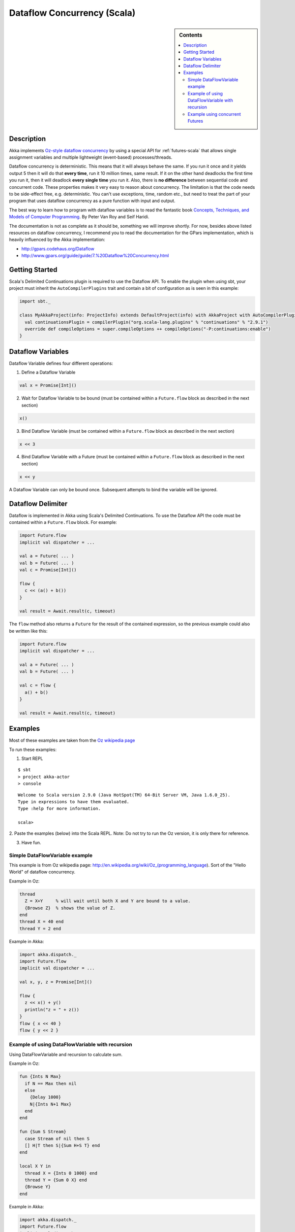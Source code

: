 Dataflow Concurrency (Scala)
============================

.. sidebar:: Contents

   .. contents:: :local:

Description
-----------

Akka implements `Oz-style dataflow concurrency <http://www.mozart-oz.org/documentation/tutorial/node8.html#chapter.concurrency>`_ by using a special API for :ref:`futures-scala` that allows single assignment variables and multiple lightweight (event-based) processes/threads.

Dataflow concurrency is deterministic. This means that it will always behave the same. If you run it once and it yields output 5 then it will do that **every time**, run it 10 million times, same result. If it on the other hand deadlocks the first time you run it, then it will deadlock **every single time** you run it. Also, there is **no difference** between sequential code and concurrent code. These properties makes it very easy to reason about concurrency. The limitation is that the code needs to be side-effect free, e.g. deterministic. You can't use exceptions, time, random etc., but need to treat the part of your program that uses dataflow concurrency as a pure function with input and output.

The best way to learn how to program with dataflow variables is to read the fantastic book `Concepts, Techniques, and Models of Computer Programming <http://www.info.ucl.ac.be/%7Epvr/book.html>`_. By Peter Van Roy and Seif Haridi.

The documentation is not as complete as it should be, something we will improve shortly. For now, besides above listed resources on dataflow concurrency, I recommend you to read the documentation for the GPars implementation, which is heavily influenced by the Akka implementation:

* `<http://gpars.codehaus.org/Dataflow>`_
* `<http://www.gpars.org/guide/guide/7.%20Dataflow%20Concurrency.html>`_

Getting Started
---------------

Scala's Delimited Continuations plugin is required to use the Dataflow API. To enable the plugin when using sbt, your project must inherit the ``AutoCompilerPlugins`` trait and contain a bit of configuration as is seen in this example:

.. code-block:: scala

  import sbt._

  class MyAkkaProject(info: ProjectInfo) extends DefaultProject(info) with AkkaProject with AutoCompilerPlugins {
    val continuationsPlugin = compilerPlugin("org.scala-lang.plugins" % "continuations" % "2.9.1")
    override def compileOptions = super.compileOptions ++ compileOptions("-P:continuations:enable")
  }

Dataflow Variables
------------------

Dataflow Variable defines four different operations:

1. Define a Dataflow Variable

.. code-block:: scala

  val x = Promise[Int]()

2. Wait for Dataflow Variable to be bound (must be contained within a ``Future.flow`` block as described in the next section)

.. code-block:: scala

  x()

3. Bind Dataflow Variable (must be contained within a ``Future.flow`` block as described in the next section)

.. code-block:: scala

  x << 3

4. Bind Dataflow Variable with a Future (must be contained within a ``Future.flow`` block as described in the next section)

.. code-block:: scala

  x << y

A Dataflow Variable can only be bound once. Subsequent attempts to bind the variable will be ignored.

Dataflow Delimiter
------------------

Dataflow is implemented in Akka using Scala's Delimited Continuations. To use the Dataflow API the code must be contained within a ``Future.flow`` block. For example:

.. code-block:: scala

  import Future.flow
  implicit val dispatcher = ...

  val a = Future( ... )
  val b = Future( ... )
  val c = Promise[Int]()

  flow {
    c << (a() + b())
  }

  val result = Await.result(c, timeout)

The ``flow`` method also returns a ``Future`` for the result of the contained expression, so the previous example could also be written like this:

.. code-block:: scala

  import Future.flow
  implicit val dispatcher = ...

  val a = Future( ... )
  val b = Future( ... )

  val c = flow {
    a() + b()
  }

  val result = Await.result(c, timeout)

Examples
--------

Most of these examples are taken from the `Oz wikipedia page <http://en.wikipedia.org/wiki/Oz_%28programming_language%29>`_

To run these examples:

1. Start REPL

::

  $ sbt
  > project akka-actor
  > console

::

  Welcome to Scala version 2.9.0 (Java HotSpot(TM) 64-Bit Server VM, Java 1.6.0_25).
  Type in expressions to have them evaluated.
  Type :help for more information.

  scala>

2. Paste the examples (below) into the Scala REPL.
Note: Do not try to run the Oz version, it is only there for reference.

3. Have fun.

Simple DataFlowVariable example
^^^^^^^^^^^^^^^^^^^^^^^^^^^^^^^

This example is from Oz wikipedia page: http://en.wikipedia.org/wiki/Oz_(programming_language).
Sort of the "Hello World" of dataflow concurrency.

Example in Oz:

.. code-block:: ruby

  thread
    Z = X+Y     % will wait until both X and Y are bound to a value.
    {Browse Z}  % shows the value of Z.
  end
  thread X = 40 end
  thread Y = 2 end

Example in Akka:

.. code-block:: scala

  import akka.dispatch._
  import Future.flow
  implicit val dispatcher = ...

  val x, y, z = Promise[Int]()

  flow {
    z << x() + y()
    println("z = " + z())
  }
  flow { x << 40 }
  flow { y << 2 }

Example of using DataFlowVariable with recursion
^^^^^^^^^^^^^^^^^^^^^^^^^^^^^^^^^^^^^^^^^^^^^^^^

Using DataFlowVariable and recursion to calculate sum.

Example in Oz:

.. code-block:: ruby

  fun {Ints N Max}
    if N == Max then nil
    else
      {Delay 1000}
      N|{Ints N+1 Max}
    end
  end

  fun {Sum S Stream}
    case Stream of nil then S
    [] H|T then S|{Sum H+S T} end
  end

  local X Y in
    thread X = {Ints 0 1000} end
    thread Y = {Sum 0 X} end
    {Browse Y}
  end

Example in Akka:

.. code-block:: scala

  import akka.dispatch._
  import Future.flow
  implicit val dispatcher = ...

  def ints(n: Int, max: Int): List[Int] = {
    if (n == max) Nil
    else n :: ints(n + 1, max)
  }

  def sum(s: Int, stream: List[Int]): List[Int] = stream match {
    case Nil => s :: Nil
    case h :: t => s :: sum(h + s, t)
  }

  val x, y = Promise[List[Int]]()

  flow { x << ints(0, 1000) }
  flow { y << sum(0, x()) }
  flow { println("List of sums: " + y()) }

Example using concurrent Futures
^^^^^^^^^^^^^^^^^^^^^^^^^^^^^^^^

Shows how to have a calculation run in another thread.

Example in Akka:

.. code-block:: scala

  import akka.dispatch._
  import Future.flow
  implicit val dispatcher = ...

  // create four 'Int' data flow variables
  val x, y, z, v = Promise[Int]()

  flow {
    println("Thread 'main'")

    x << 1
    println("'x' set to: " + x())

    println("Waiting for 'y' to be set...")

    if (x() > y()) {
      z << x
      println("'z' set to 'x': " + z())
    } else {
      z << y
      println("'z' set to 'y': " + z())
    }
  }

  flow {
    y << Future {
      println("Thread 'setY', sleeping")
      Thread.sleep(2000)
      2
    }
    println("'y' set to: " + y())
  }

  flow {
    println("Thread 'setV'")
    v << y
    println("'v' set to 'y': " + v())
  }

